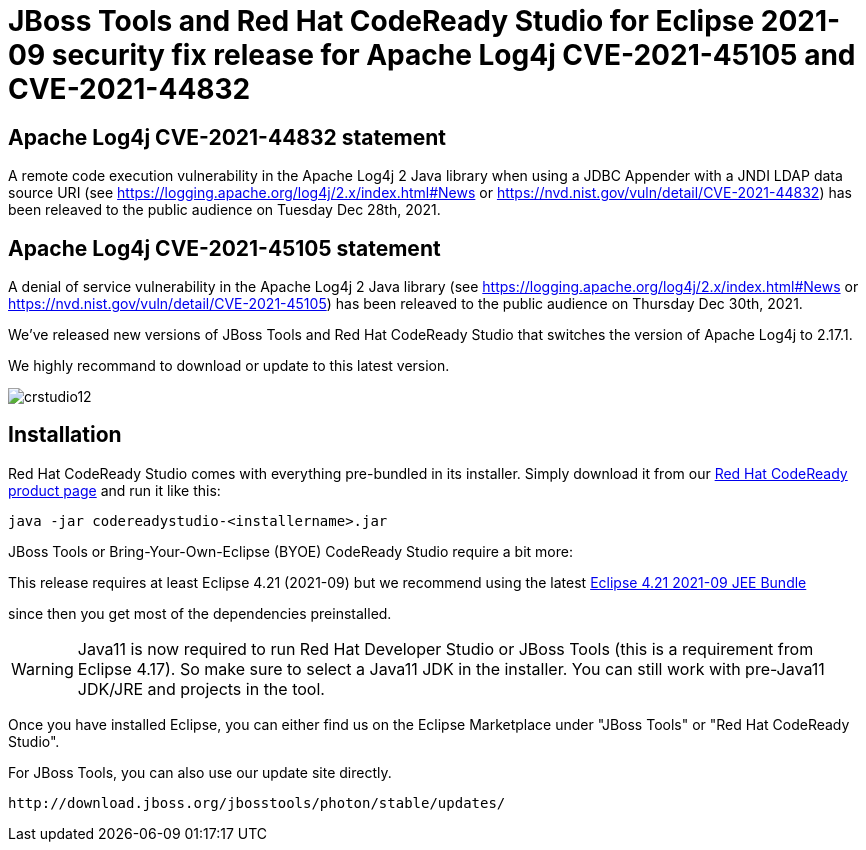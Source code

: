 = JBoss Tools and Red Hat CodeReady Studio for Eclipse 2021-09 security fix release for Apache Log4j CVE-2021-45105 and CVE-2021-44832
:page-layout: blog
:page-author: jeffmaury
:page-tags: [release, jbosstools, devstudio, jbosscentral, codereadystudio]
:page-date: 2022-01-13

== Apache Log4j CVE-2021-44832 statement

A remote code execution vulnerability in the Apache Log4j 2 Java library when using a JDBC Appender with a JNDI LDAP data source URI (see https://logging.apache.org/log4j/2.x/index.html#News or https://nvd.nist.gov/vuln/detail/CVE-2021-44832) has been releaved to the public audience on Tuesday Dec 28th, 2021.

== Apache Log4j CVE-2021-45105 statement

A denial of service vulnerability in the Apache Log4j 2 Java library (see https://logging.apache.org/log4j/2.x/index.html#News or https://nvd.nist.gov/vuln/detail/CVE-2021-45105) has been releaved to the public audience on Thursday Dec 30th, 2021.

We've released new versions of JBoss Tools and Red Hat CodeReady Studio that switches the version of Apache Log4j to 2.17.1.

We highly recommand to download or update to this latest version.


image::/blog/images/crstudio12.png[]

== Installation

Red Hat CodeReady Studio comes with everything pre-bundled in its installer. Simply download it from our https://developers.redhat.com/products/codeready-studio/overview/[Red Hat CodeReady product page] and run it like this:

    java -jar codereadystudio-<installername>.jar

JBoss Tools or Bring-Your-Own-Eclipse (BYOE) CodeReady Studio require a bit more:

This release requires at least Eclipse 4.21 (2021-09) but we recommend
using the latest https://www.eclipse.org/downloads/packages/release/2021-09/r/eclipse-ide-enterprise-java-and-web-developers[Eclipse 4.21 2021-09 JEE Bundle]

since then you get most of the dependencies preinstalled.

[WARNING]
====
Java11 is now required to run Red Hat Developer Studio or JBoss Tools (this is a requirement from Eclipse 4.17). So make sure to select a Java11 JDK in the installer.
You can still work with pre-Java11 JDK/JRE and projects in the tool.
====

Once you have installed Eclipse, you can either find us on the Eclipse Marketplace under "JBoss Tools" or "Red Hat CodeReady Studio".

For JBoss Tools, you can also use our update site directly.

    http://download.jboss.org/jbosstools/photon/stable/updates/

